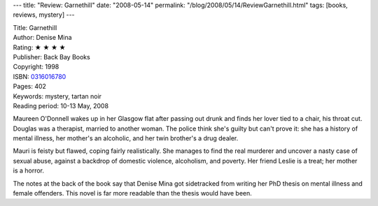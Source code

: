 ---
title: "Review: Garnethill"
date: "2008-05-14"
permalink: "/blog/2008/05/14/ReviewGarnethill.html"
tags: [books, reviews, mystery]
---



.. image:: https://images-na.ssl-images-amazon.com/images/P/0316016780.01.MZZZZZZZ.jpg
    :alt: Garnethill
    :target: http://www.elliottbaybook.com/product/info.jsp?isbn=0316016780
    :class: right-float

| Title: Garnethill
| Author: Denise Mina
| Rating: ★ ★ ★ ★
| Publisher: Back Bay Books
| Copyright: 1998
| ISBN: `0316016780 <http://www.elliottbaybook.com/product/info.jsp?isbn=0316016780>`_
| Pages: 402
| Keywords: mystery, tartan noir
| Reading period: 10-13 May, 2008

Maureen O'Donnell wakes up in her Glasgow flat after passing out drunk
and finds her lover tied to a chair, his throat cut.
Douglas was a therapist, married to another woman.
The police think she's guilty but can't prove it:
she has a history of mental illness,
her mother's an alcoholic,
and her twin brother's a drug dealer.

Mauri is feisty but flawed,
coping fairly realistically.
She manages to find the real murderer
and uncover a nasty case of sexual abuse,
against a backdrop of domestic violence,
alcoholism, and poverty.
Her friend Leslie is a treat; her mother is a horror.

The notes at the back of the book say that Denise Mina
got sidetracked from writing her PhD thesis
on mental illness and female offenders.
This novel is far more readable than the thesis would have been.

.. _permalink:
    /blog/2008/05/14/ReviewGarnethill.html
